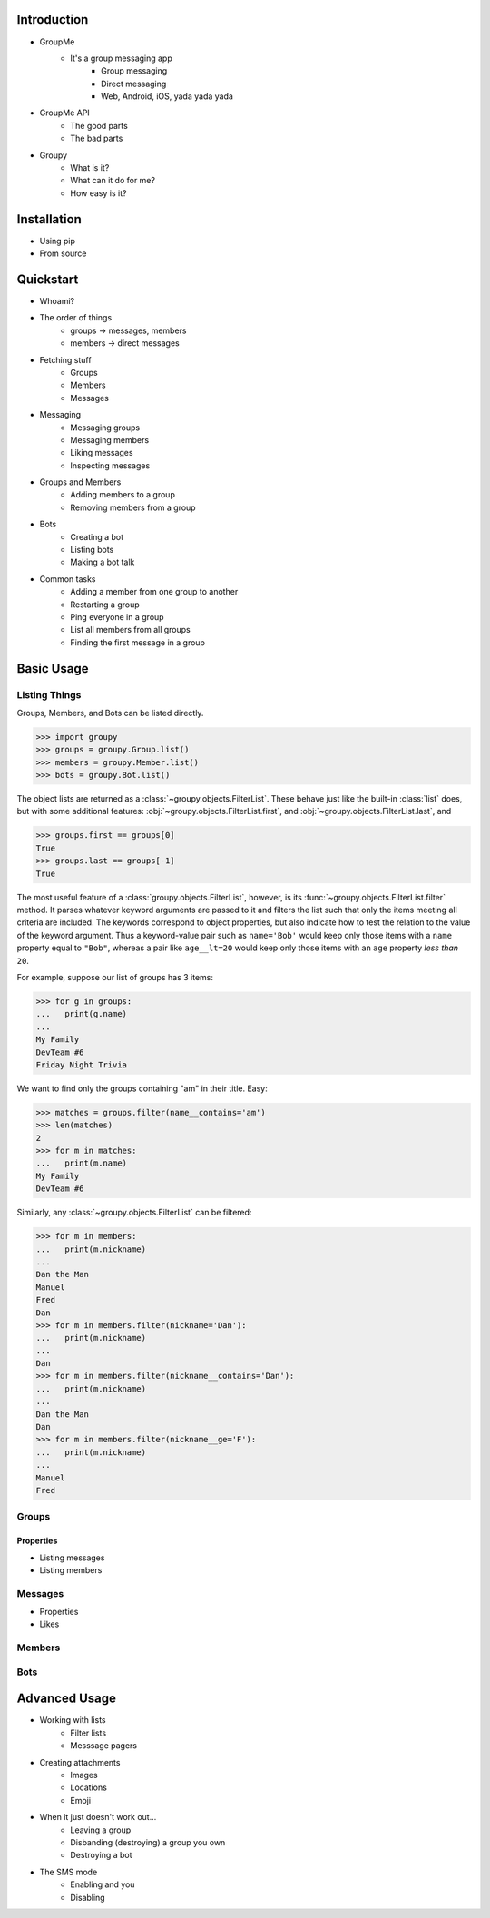 Introduction
============

- GroupMe
	+ It's a group messaging app
		* Group messaging
		* Direct messaging
		* Web, Android, iOS, yada yada yada
- GroupMe API
	+ The good parts
	+ The bad parts
- Groupy
	+ What is it?
	+ What can it do for me?
	+ How easy is it?

Installation
============

- Using pip
- From source

Quickstart
==========

- Whoami?
- The order of things
	+ groups -> messages, members
	+ members -> direct messages
- Fetching stuff
	+ Groups
	+ Members
	+ Messages
- Messaging
	+ Messaging groups
	+ Messaging members
	+ Liking messages
	+ Inspecting messages
- Groups and Members
	+ Adding members to a group
	+ Removing members from a group
- Bots
	+ Creating a bot
	+ Listing bots
	+ Making a bot talk
- Common tasks
	+ Adding a member from one group to another
	+ Restarting a group
	+ Ping everyone in a group
	+ List all members from all groups
	+ Finding the first message in a group

Basic Usage
===========

Listing Things
--------------

Groups, Members, and Bots can be listed directly.

.. code-block:: python

	>>> import groupy
	>>> groups = groupy.Group.list()
	>>> members = groupy.Member.list()
	>>> bots = groupy.Bot.list()

The object lists are returned as a :class:`~groupy.objects.FilterList`. These
behave just like the built-in :class:`list` does, but with some additional
features: :obj:`~groupy.objects.FilterList.first`, and
:obj:`~groupy.objects.FilterList.last`, and

.. code-block:: python

	>>> groups.first == groups[0]
	True
	>>> groups.last == groups[-1]
	True

The most useful feature of a :class:`groupy.objects.FilterList`, however, is its
:func:`~groupy.objects.FilterList.filter` method. It parses whatever keyword
arguments are passed to it and filters the list such that only the items meeting
all criteria are included. The keywords correspond to object properties, but
also indicate how to test the relation to the value of the keyword argument.
Thus a keyword-value pair such as ``name='Bob'`` would keep only those items
with a ``name`` property equal to ``"Bob"``, whereas a pair like ``age__lt=20``
would keep only those items with an ``age`` property *less than* ``20``.

For example, suppose our list of groups has 3 items:

.. code-block:: python

	>>> for g in groups:
	...   print(g.name)
	...
	My Family
	DevTeam #6
	Friday Night Trivia

We want to find only the groups containing "am" in their title. Easy:

.. code-block:: python

	>>> matches = groups.filter(name__contains='am')
	>>> len(matches)
	2
	>>> for m in matches:
	...   print(m.name)
	My Family
	DevTeam #6

Similarly, any :class:`~groupy.objects.FilterList` can be filtered:

.. code-block:: python

	>>> for m in members:
	...   print(m.nickname)
	... 
	Dan the Man
	Manuel
	Fred
	Dan
	>>> for m in members.filter(nickname='Dan'):
	...   print(m.nickname)
	... 
	Dan
	>>> for m in members.filter(nickname__contains='Dan'):
	...   print(m.nickname)
	... 
	Dan the Man
	Dan
	>>> for m in members.filter(nickname__ge='F'):
	...   print(m.nickname)
	... 
	Manuel
	Fred

Groups
------

Properties
""""""""""



- Listing messages
- Listing members

Messages
--------

- Properties
- Likes

Members
-------

Bots
----

Advanced Usage
==============

- Working with lists
	+ Filter lists
	+ Messsage pagers
- Creating attachments
	+ Images
	+ Locations
	+ Emoji
- When it just doesn't work out...
	+ Leaving a group
	+ Disbanding (destroying) a group you own
	+ Destroying a bot
- The SMS mode
	+ Enabling and you
	+ Disabling
